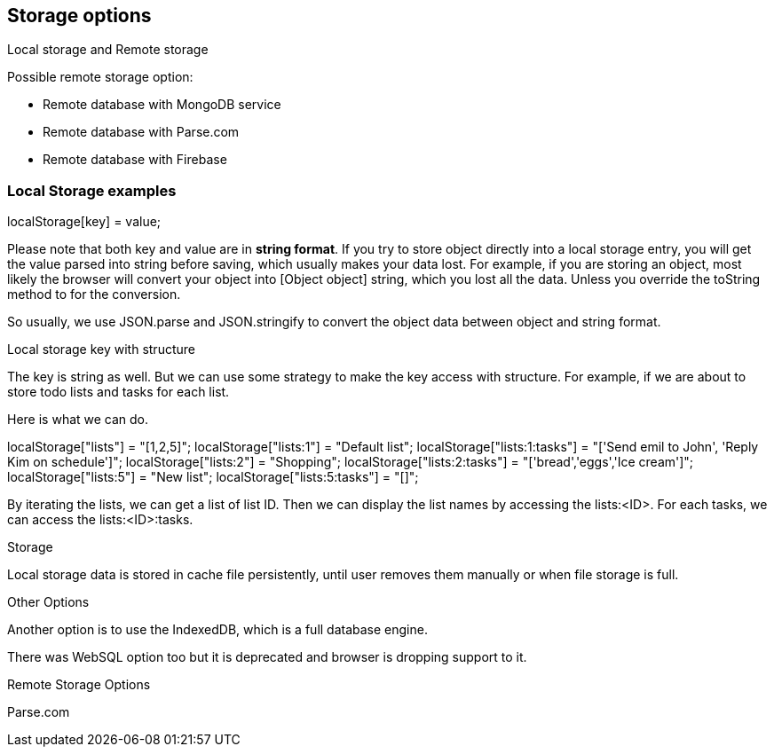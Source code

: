 

== Storage options

Local storage and Remote storage

Possible remote storage option:

- Remote database with MongoDB service
- Remote database with Parse.com
- Remote database with Firebase


=== Local Storage examples

localStorage[key] = value;

Please note that both key and value are in **string format**. If you try to store object directly into a local storage entry, you will get the value parsed into string before saving, which usually makes your data lost. For example, if you are storing an object, most likely the browser will convert your object into [Object object] string, which you lost all the data. Unless you override the toString method to for the conversion.

So usually, we use JSON.parse and JSON.stringify to convert the object data between object and string format.

Local storage key with structure

The key is string as well. But we can use some strategy to make the key access with structure. For example, if we are about to store todo lists and tasks for each list.

Here is what we can do.

localStorage["lists"] = "[1,2,5]";
localStorage["lists:1"] = "Default list";
localStorage["lists:1:tasks"] = "['Send emil to John', 'Reply Kim on schedule']";
localStorage["lists:2"] = "Shopping";
localStorage["lists:2:tasks"] = "['bread','eggs','Ice cream']";
localStorage["lists:5"] = "New list";
localStorage["lists:5:tasks"] = "[]";

By iterating the lists, we can get a list of list ID. Then we can display the list names by accessing the lists:<ID>. For each tasks, we can access the lists:<ID>:tasks. 

Storage

Local storage data is stored in cache file persistently, until user removes them manually or when file storage is full.

Other Options

Another option is to use the IndexedDB, which is a full database engine.

There was WebSQL option too but it is deprecated and browser is dropping support to it.


Remote Storage Options

Parse.com